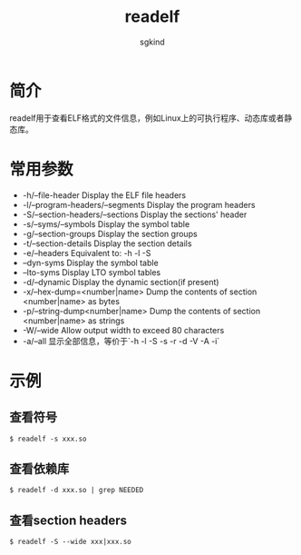 #+TITLE: readelf
#+AUTHOR: sgkind

* 简介
readelf用于查看ELF格式的文件信息，例如Linux上的可执行程序、动态库或者静态库。

* 常用参数
+ -h/--file-header    Display the ELF file headers
+ -l/--program-headers/--segments Display the program headers
+ -S/--section-headers/--sections Display the sections' header
+ -s/--syms/--symbols  Display the symbol table
+ -g/--section-groups  Display the section groups
+ -t/--section-details Display the section details
+ -e/--headers         Equivalent to: -h -l -S
+ --dyn-syms           Display the symbol table
+ --lto-syms           Display LTO symbol tables
+ -d/--dynamic         Display the dynamic section(if present)
+ -x/--hex-dump=<number|name> Dump the contents of section <number|name> as bytes
+ -p/--string-dump<number|name> Dump the contents of section <number|name> as strings
+ -W/--wide  Allow output width to exceed 80 characters
+ -a/--all 显示全部信息，等价于`-h -l -S -s -r -d -V -A -i`

* 示例
** 查看符号
  #+BEGIN_SRC
  $ readelf -s xxx.so
  #+END_SRC
** 查看依赖库
  #+BEGIN_SRC
  $ readelf -d xxx.so | grep NEEDED
  #+END_SRC
** 查看section headers
  #+BEGIN_SRC
  $ readelf -S --wide xxx|xxx.so
  #+END_SRC
